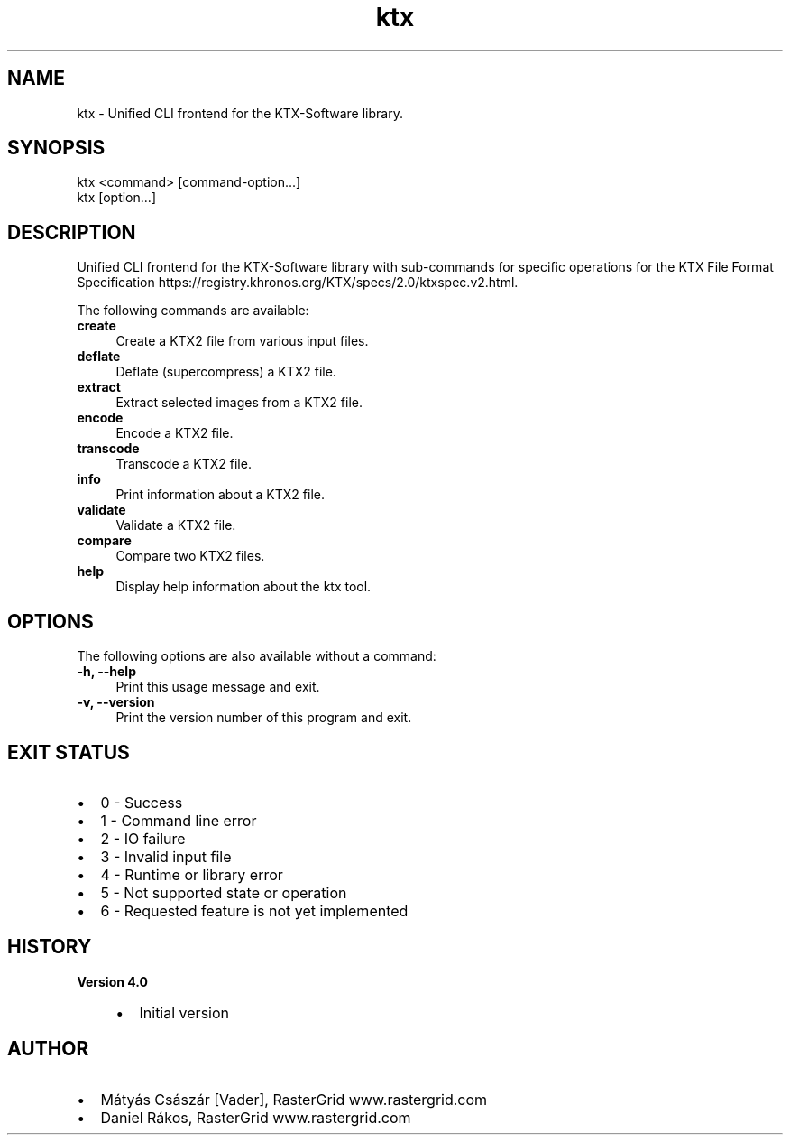 .TH "ktx" 1 "Sun Mar 30 2025" "Version 4.4.0" "KTX Tools Reference" \" -*- nroff -*-
.ad l
.nh
.SH NAME
ktx \- Unified CLI frontend for the KTX-Software library\&.
.SH "SYNOPSIS"
.PP
ktx <command> [command-option\&.\&.\&.]
.br
 ktx [option\&.\&.\&.]
.SH "DESCRIPTION"
.PP
Unified CLI frontend for the KTX-Software library with sub-commands for specific operations for the KTX File Format Specification https://registry.khronos.org/KTX/specs/2.0/ktxspec.v2.html\&.
.PP
The following commands are available: 
.IP "\fB\fBcreate\fP \fP" 1c
Create a KTX2 file from various input files\&.  
.IP "\fB\fBdeflate\fP \fP" 1c
Deflate (supercompress) a KTX2 file\&.  
.IP "\fB\fBextract\fP \fP" 1c
Extract selected images from a KTX2 file\&.  
.IP "\fB\fBencode\fP \fP" 1c
Encode a KTX2 file\&.  
.IP "\fB\fBtranscode\fP \fP" 1c
Transcode a KTX2 file\&.  
.IP "\fB\fBinfo\fP \fP" 1c
Print information about a KTX2 file\&.  
.IP "\fB\fBvalidate\fP \fP" 1c
Validate a KTX2 file\&.  
.IP "\fB\fBcompare\fP \fP" 1c
Compare two KTX2 files\&.  
.IP "\fB\fBhelp\fP \fP" 1c
Display help information about the ktx tool\&.  
.PP
.SH "OPTIONS"
.PP
The following options are also available without a command: 
.IP "\fB-h, --help \fP" 1c
Print this usage message and exit\&. 
.IP "\fB-v, --version \fP" 1c
Print the version number of this program and exit\&. 
.PP
 
.SH "EXIT STATUS"
.PP
.IP "\(bu" 2
0 - Success
.IP "\(bu" 2
1 - Command line error
.IP "\(bu" 2
2 - IO failure
.IP "\(bu" 2
3 - Invalid input file
.IP "\(bu" 2
4 - Runtime or library error
.IP "\(bu" 2
5 - Not supported state or operation
.IP "\(bu" 2
6 - Requested feature is not yet implemented 
.PP
 
.SH "HISTORY"
.PP
\fBVersion 4\&.0\fP
.RS 4

.IP "\(bu" 2
Initial version
.PP
.RE
.PP
.SH "AUTHOR"
.PP
.IP "\(bu" 2
Mátyás Császár [Vader], RasterGrid www\&.rastergrid\&.com
.IP "\(bu" 2
Daniel Rákos, RasterGrid www\&.rastergrid\&.com 
.PP

